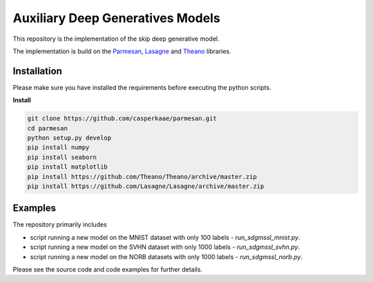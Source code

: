 Auxiliary Deep Generatives Models
=======
This repository is the implementation of the skip deep generative model.


The implementation is build on the `Parmesan <https://github.com/casperkaae/parmesan>`_, `Lasagne <http://github.com/Lasagne/Lasagne>`_ and `Theano <https://github.com/Theano/Theano>`_ libraries.


Installation
------------
Please make sure you have installed the requirements before executing the python scripts.


**Install**


.. code-block:: bash

  git clone https://github.com/casperkaae/parmesan.git
  cd parmesan
  python setup.py develop
  pip install numpy
  pip install seaborn
  pip install matplotlib
  pip install https://github.com/Theano/Theano/archive/master.zip
  pip install https://github.com/Lasagne/Lasagne/archive/master.zip


Examples
-------------
The repository primarily includes


* script running a new model on the MNIST dataset with only 100 labels - *run_sdgmssl_mnist.py*.
* script running a new model on the SVHN dataset with only 1000 labels - *run_sdgmssl_svhn.py*.
* script running a new model on the NORB datasets with only 1000 labels - *run_sdgmssl_norb.py*.


Please see the source code and code examples for further details.